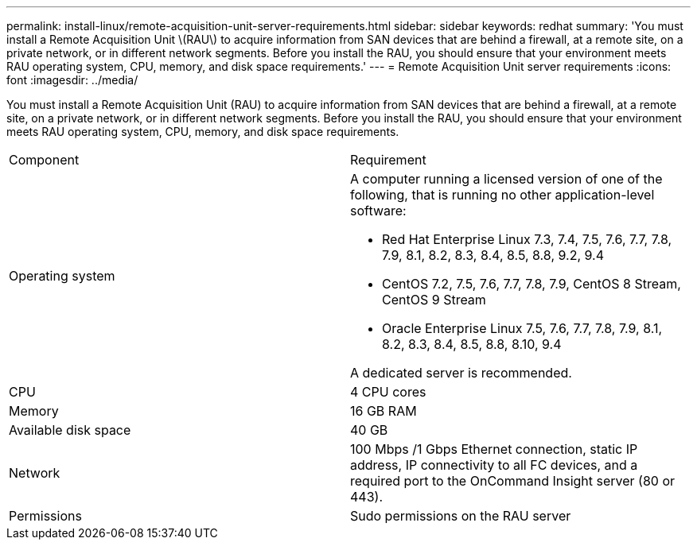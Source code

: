 ---
permalink: install-linux/remote-acquisition-unit-server-requirements.html
sidebar: sidebar
keywords: redhat
summary: 'You must install a Remote Acquisition Unit \(RAU\) to acquire information from SAN devices that are behind a firewall, at a remote site, on a private network, or in different network segments. Before you install the RAU, you should ensure that your environment meets RAU operating system, CPU, memory, and disk space requirements.'
---
= Remote Acquisition Unit server requirements
:icons: font
:imagesdir: ../media/

[.lead]
You must install a Remote Acquisition Unit (RAU) to acquire information from SAN devices that are behind a firewall, at a remote site, on a private network, or in different network segments. Before you install the RAU, you should ensure that your environment meets RAU operating system, CPU, memory, and disk space requirements.

|===
| Component| Requirement
a|
Operating system
a|
A computer running a licensed version of one of the following, that is running no other application-level software:

* Red Hat Enterprise Linux 7.3, 7.4, 7.5, 7.6, 7.7, 7.8, 7.9, 8.1, 8.2, 8.3, 8.4, 8.5, 8.8, 9.2, 9.4
* CentOS 7.2, 7.5, 7.6, 7.7, 7.8, 7.9, CentOS 8 Stream, CentOS 9 Stream
* Oracle Enterprise Linux 7.5, 7.6, 7.7, 7.8, 7.9, 8.1, 8.2, 8.3, 8.4, 8.5, 8.8, 8.10, 9.4

A dedicated server is recommended.

a|
CPU
a|
4 CPU cores
a|
Memory
a|
16 GB RAM
a|
Available disk space
a|
40 GB
a|
Network
a|
100 Mbps /1 Gbps Ethernet connection, static IP address, IP connectivity to all FC devices, and a required port to the OnCommand Insight server (80 or 443).
a|
Permissions
a|
Sudo permissions on the RAU server

|===
